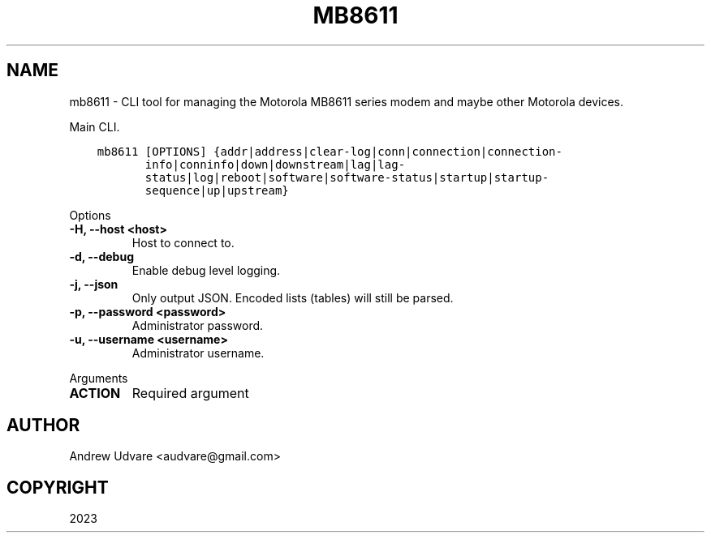 .\" Man page generated from reStructuredText.
.
.
.nr rst2man-indent-level 0
.
.de1 rstReportMargin
\\$1 \\n[an-margin]
level \\n[rst2man-indent-level]
level margin: \\n[rst2man-indent\\n[rst2man-indent-level]]
-
\\n[rst2man-indent0]
\\n[rst2man-indent1]
\\n[rst2man-indent2]
..
.de1 INDENT
.\" .rstReportMargin pre:
. RS \\$1
. nr rst2man-indent\\n[rst2man-indent-level] \\n[an-margin]
. nr rst2man-indent-level +1
.\" .rstReportMargin post:
..
.de UNINDENT
. RE
.\" indent \\n[an-margin]
.\" old: \\n[rst2man-indent\\n[rst2man-indent-level]]
.nr rst2man-indent-level -1
.\" new: \\n[rst2man-indent\\n[rst2man-indent-level]]
.in \\n[rst2man-indent\\n[rst2man-indent-level]]u
..
.TH "MB8611" "1" "Dec 09, 2023" "0.0.1" "mb8611-cli"
.SH NAME
mb8611 \- CLI tool for managing the Motorola MB8611 series modem and maybe other Motorola devices.
.sp
Main CLI.
.INDENT 0.0
.INDENT 3.5
.sp
.nf
.ft C
mb8611 [OPTIONS] {addr|address|clear\-log|conn|connection|connection\-
       info|conninfo|down|downstream|lag|lag\-
       status|log|reboot|software|software\-status|startup|startup\-
       sequence|up|upstream}
.ft P
.fi
.UNINDENT
.UNINDENT
.sp
Options
.INDENT 0.0
.TP
.B \-H, \-\-host <host>
Host to connect to.
.UNINDENT
.INDENT 0.0
.TP
.B \-d, \-\-debug
Enable debug level logging.
.UNINDENT
.INDENT 0.0
.TP
.B \-j, \-\-json
Only output JSON. Encoded lists (tables) will still be parsed.
.UNINDENT
.INDENT 0.0
.TP
.B \-p, \-\-password <password>
Administrator password.
.UNINDENT
.INDENT 0.0
.TP
.B \-u, \-\-username <username>
Administrator username.
.UNINDENT
.sp
Arguments
.INDENT 0.0
.TP
.B ACTION
Required argument
.UNINDENT
.SH AUTHOR
Andrew Udvare <audvare@gmail.com>
.SH COPYRIGHT
2023
.\" Generated by docutils manpage writer.
.
